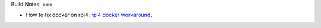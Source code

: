 

Build Notes:
===

- How to fix docker on rpi4: `rpi4 docker workaround`_.

.. _rpi4 docker workaround: https://blog.samcater.com/fix-workaround-rpi4-docker-libseccomp2-docker-20/
